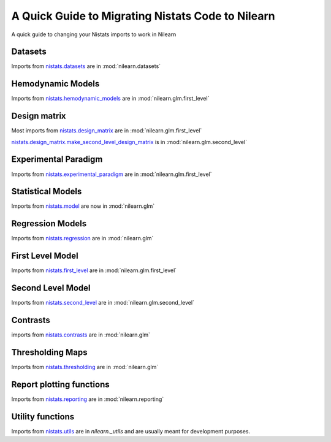 .. _nistats_migration:

===================================================
A Quick Guide to Migrating Nistats Code to Nilearn
===================================================

A quick guide to changing your Nistats imports to work in Nilearn


Datasets
========
Imports from
`nistats.datasets <https://nistats.github.io/modules/reference.html#module-nistats.datasets>`_
are in :mod:`nilearn.datasets`

Hemodynamic Models
==================
Imports from
`nistats.hemodynamic_models <https://nistats.github.io/modules/reference.html#module-nistats.hemodynamic_models>`_
are in :mod:`nilearn.glm.first_level`

Design matrix
=============
Most imports from
`nistats.design_matrix <https://nistats.github.io/modules/reference.html#module-nistats.design_matrix>`_
are in :mod:`nilearn.glm.first_level`

`nistats.design_matrix.make_second_level_design_matrix <https://nistats.github.io/modules/generated/nistats.design_matrix.make_second_level_design_matrix.html#nistats.design_matrix.make_second_level_design_matrix>`_
is in :mod:`nilearn.glm.second_level`

Experimental Paradigm
=====================
Imports from
`nistats.experimental_paradigm <https://nistats.github.io/modules/reference.html#module-nistats.experimental_paradigm>`_ are in :mod:`nilearn.glm.first_level`


Statistical Models
==================
Imports from
`nistats.model <https://nistats.github.io/modules/reference.html#module-nistats.model>`_
are now in :mod:`nilearn.glm`


Regression Models
=================
Imports from
`nistats.regression <https://nistats.github.io/modules/reference.html#module-nistats.regression>`_
are in :mod:`nilearn.glm`


First Level Model
=================
Imports from
`nistats.first_level <https://nistats.github.io/modules/reference.html#module-nistats.first_level>`_
are in :mod:`nilearn.glm.first_level`

Second Level Model
==================
Imports from
`nistats.second_level <https://nistats.github.io/modules/reference.html#module-nistats.second_level>`_
are in :mod:`nilearn.glm.second_level`

Contrasts
=========
imports from
`nistats.contrasts <https://nistats.github.io/modules/reference.html#module-nistats.contrasts>`_
are in :mod:`nilearn.glm`

Thresholding Maps
=================
Imports from
`nistats.thresholding <https://nistats.github.io/modules/reference.html#module-nistats.thresholding>`_
are in :mod:`nilearn.glm`

Report plotting functions
==========================
Imports from
`nistats.reporting <https://nistats.github.io/modules/reference.html#module-nistats.reporting>`_
are in :mod:`nilearn.reporting`

Utility functions
=================
Imports from
`nistats.utils <https://nistats.github.io/modules/reference.html#module-nistats.utils>`_
are in `nilearn._utils` and are usually meant for development purposes.
